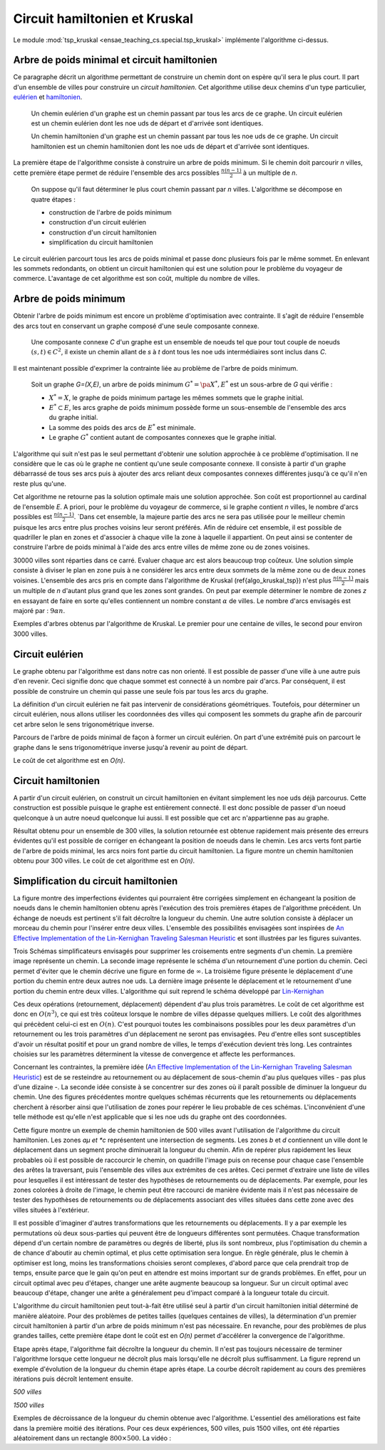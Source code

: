 



.. _l-tsp_kruskal:


Circuit hamiltonien et Kruskal
==============================

Le module :mod:`tsp_kruskal <ensae_teaching_cs.special.tsp_kruskal>` implémente l'algorithme
ci-dessus.

Arbre de poids minimal et circuit hamiltonien
+++++++++++++++++++++++++++++++++++++++++++++

Ce paragraphe décrit un algorithme permettant de construire un 
chemin dont on espère qu'il sera le plus court. Il part d'un 
ensemble de villes pour construire un *circuit hamiltonien*.
Cet algorithme utilise deux chemins d'un type particulier, 
`eulérien <https://fr.wikipedia.org/wiki/Graphe_eul%C3%A9rien>`_ et 
`hamiltonien <https://fr.wikipedia.org/wiki/Graphe_hamiltonien>`_.

    Un chemin eulérien d'un graphe est un chemin passant par tous les arcs de ce graphe.
    Un circuit eulérien est un chemin eulérien dont les n\oe uds de départ et d'arrivée sont identiques.

    Un chemin hamiltonien d'un graphe est un chemin passant par tous les n\oe uds de ce graphe.
    Un circuit hamiltonien est un chemin hamiltonien dont les n\oe uds de départ et d'arrivée sont identiques.

La première étape de l'algorithme consiste à construire un arbre de poids minimum.
Si le chemin doit parcourir *n* villes, cette première étape permet de 
réduire l'ensemble des arcs possibles :math:`\frac{n(n-1)}{2}` 
à un multiple de *n*.

    On suppose qu'il faut déterminer le plus court chemin passant par *n* villes. 
    L'algorithme se décompose en quatre étapes :

    * construction de l'arbre de poids minimum
    * construction d'un circuit eulérien
    * construction d'un circuit hamiltonien
    * simplification du circuit hamiltonien

Le circuit eulérien parcourt tous les arcs de poids minimal et 
passe donc plusieurs fois par le même sommet. En enlevant les sommets 
redondants, on obtient un circuit hamiltonien qui est 
une solution pour le problème du voyageur de commerce. 
L'avantage de cet algorithme est son coût, multiple du nombre de villes.


Arbre de poids minimum
++++++++++++++++++++++


Obtenir l'arbre de poids minimum est encore un problème 
d'optimisation avec contrainte. Il s'agit de réduire 
l'ensemble des arcs tout en conservant un graphe composé 
d'une seule composante connexe.

    Une composante connexe *C* d'un graphe est un ensemble de noeuds 
    tel que pour tout couple de noeuds 
    :math:`(s,t) \in C^2`, il existe un chemin allant de 
    *s* à *t* dont tous les n\oe uds intermédiaires sont
    inclus dans *C*.
		
Il est maintenant possible d'exprimer la contrainte liée au 
problème de l'arbre de poids minimum.		
		
    Soit un graphe *G=(X,E)*, un arbre de poids minimum
    :math:`G^*=\pa{X^*, E^*}` est un sous-arbre de *G* qui vérifie :
    
    * :math:`X^* = X`, le graphe de poids minimum partage les mêmes 
      sommets que le graphe initial.
    * :math:`E^* \subset E`, les arcs graphe de poids minimum possède 
      forme un sous-ensemble de l'ensemble des arcs du graphe initial.
    * La somme des poids des arcs de :math:`E^*` est minimale.
    * Le graphe :math:`G^*` contient autant de composantes 
      connexes que le graphe initial.
		
L'algorithme qui suit n'est pas le seul permettant d'obtenir une 
solution approchée à ce problème d'optimisation. Il ne considère 
que le cas où le graphe ne contient qu'une seule composante connexe. 
Il consiste à partir d'un graphe débarrassé de tous ses arcs puis 
à ajouter des arcs reliant deux composantes connexes différentes 
jusqu'à ce qu'il n'en reste plus qu'une.

.. mathdef::
    :title: Kruskal
    :tag: Algorithme
		
    On suppose que *G(X,E)* est un graphe, *X* est l'ensemble des sommets,
    *E* est l'ensemble des arcs. Si :math:`e \in E`, *f(e)* désigne son poids. Cet algorithme
    a pour but d'obtenir un sous-ensemble :math:`F \subset E` de
    poids minimal tel que le graphe *G(X,F)* ne
    forme qu'une seule composante connexe.
    Le nombre de sommets est *N*.
    L'arc *e* relie les sommets :math:`a(e) \longrightarrow b(e)`.
    
    **initialisation**
    
    On trie les arcs par ordre croissant de poids, on obtient la suite
    :math:`\vecteur{e_1}{e_n}`.
    A chaque sommet *x*, on associe la composante connexe *c(x)*.
    :math:`n \longleftarrow N`, *n* désigne le nombre de composantes connexes.
    :math:`F \longleftarrow \emptyset`.
    
    **itération**

    .. math::
    
        \begin{array}{l}
        i = 1 \\
        while \; N > 1 \\
        \quad if \; c (a(e_i)) \neq c (b(e_i)) \\
        \quad \quad F \longleftarrow F \cup \acc{e_i} \\
        \quad \quad foreach \; x \in X \\
        \quad \quad \quad c(x) = \left\{ \begin{array}{ll}
                                    c(x) & \text{ si } c(x) \neq c (b(e_i)) \\
                                    c(a(e_i)) & \text{ si } c(x) = c (b(e_i)) 
                                    \end{array} \right. \\
        \quad i \longleftarrow i + 1
        \end{array}


Cet algorithme ne retourne pas la solution optimale mais une solution 
approchée. Son coût est proportionnel au cardinal de l'ensemble *E*. 
A priori, pour le problème du voyageur de commerce, si le graphe 
contient *n* villes, le nombre d'arcs possibles est :math:`\frac{n(n-1)}{2}`. 
`Dans cet ensemble, la majeure partie des arcs ne sera pas utilisée pour 
le meilleur chemin puisque les arcs entre plus proches voisins leur seront 
préférés. Afin de réduire cet ensemble, il est possible de quadriller 
le plan en zones et d'associer à chaque ville la zone à laquelle 
il appartient. On peut ainsi se contenter de construire l'arbre de poids 
minimal à l'aide des arcs entre villes de même zone ou de zones voisines.

.. image:: kruskz.png

30000 villes sont réparties dans ce carré. Evaluer chaque arc est alors beaucoup trop coûteux.
Une solution simple consiste à diviser le plan en zone puis à ne considérer les arcs
entre deux sommets de la même zone ou de deux zones voisines. L'ensemble des arcs 
pris en compte dans l'algorithme de Kruskal (\ref{algo_kruskal_tsp}) n'est 
plus :math:`\frac{n(n-1)}{2}` mais un multiple de *n* d'autant plus grand que les zones
sont grandes. On peut par exemple déterminer le nombre de zones *z* 
en essayant de faire en sorte
qu'elles contiennent un nombre constant :math:`\alpha` de villes. 
Le nombre d'arcs envisagés est majoré par :	:math:`9 \alpha n`.



.. image:: krusk2.png

.. image:: krusk3.png

Exemples d'arbres obtenus par l'algorithme de Kruskal.
Le premier pour une centaine de villes, le second pour environ 3000 villes.


Circuit eulérien
++++++++++++++++


Le graphe obtenu par l'algorithme est dans notre cas non orienté. 
Il est possible de passer d'une ville à une autre puis d'en revenir. 
Ceci signifie donc que chaque sommet est connecté à un nombre pair d'arcs. 
Par conséquent, il est possible de construire un chemin qui passe une 
seule fois par tous les arcs du graphe.

La définition d'un circuit eulérien ne fait pas intervenir de considérations géométriques. 
Toutefois, pour déterminer un circuit eulérien, nous allons utiliser les coordonnées 
des villes qui composent les sommets du graphe afin de parcourir cet 
arbre selon le sens trigonométrique inverse.

.. image:: krusk2e.png

Parcours de l'arbre de poids minimal de façon à former un circuit eulérien. On
part d'une extrémité puis on parcourt le graphe dans le sens trigonométrique inverse
jusqu'à revenir au point de départ.

.. mathdef::
    :title: Circuit Eulérien
    :tag: Algorithme

    On suppose que le graphe dont il faut obtenir un circuit eulérien
    est un arbre non-orienté de poids minimal
    comme celui retourné par l'algorithme.
    On suppose également qu'à chaque sommet *x* sont
    associés des coordonnées *p(x)* et que deux sommets ne sont jamais confondus.
    L'arbre contient *n* sommets et *2n* arcs.

    **initialisation**

    On choisit un noeud *x* connecté à un seul autre sommet.
    :math:`ch \longleftarrow (x)` et :math:`t \longleftarrow 1`.
    Pour chaque arc *e*,
    
    .. math::

            u(e) = \left\{ \begin{array}{ll} 1 & si \; (P) \\
            0 & sinon \end{array} \right.
            
    *(P)*: si l'arc a été parcouru

    **itération**
    
    Notation : *x* désigne le dernier sommet visité, 
    :math:`x^-` désigne le sommet précédent dans le chemin *ch*.
    Tant que :math:`t < 2n`, on choisit le sommet suivant :math:`x^+` de telle sorte que : 

    * L'arc :math:`e = ( x \longrightarrow x^+ )` existe et vérifie :math:`c(e) = 0`.
    * Parmi tous les arcs vérifiant la première condition, on choisit celui qui maximise
      l'angle :math:`\pa{ \fleche{p(x^-)p(x)},\fleche{p(x)p(x^+)}}`.
      
    Puis on met à jour les variables :
    
    * :math:`\begin{array}{lll} t &\longleftarrow& t + 1 \\ ch &\longleftarrow& ch \cup (x^+) \\ 
      c (x\rightarrow x^+)  &\longleftarrow& 1 \end{array}`

    *ch* est le chemin eulérien cherché.
		

Le coût de cet algorithme est en *O(n)*.



Circuit hamiltonien
+++++++++++++++++++


A partir d'un circuit eulérien, on construit un circuit hamiltonien 
en évitant simplement les n\oe uds déjà parcourus. 
Cette construction est possible puisque le graphe est entièrement 
connecté. Il est donc possible de passer d'un noeud quelconque à 
un autre noeud quelconque lui aussi. Il est possible que cet arc n'appartienne pas au graphe.

.. mathdef::
    :title: Circuit hamiltonien
    :tag: Algorithme

    On suppose que le graphe *G=(X,E)* est entièrement
    connecté. *ch* désigne un chemin eulérien.

    **initialisation**

    Pour les sommets :math:`x \in X`, on pose :math:`c(x) = 0`. :math:`H \longleftarrow \emptyset`, *H* est
    le chemin hamiltonien cherché.

    **parcours**

    On parcourt le chemin eulérien *ch* dans l'ordre.
    Pour chaque sommet *x* du chemin, si *x* n'a pas encore
    été visité :math:`c(x) = 0` alors :math:`H \longleftarrow H \cup (x)` et :math:`c (x) = 1`. 
    On poursuit avec les sommets suivants.


.. image:: krusk.png
    :height: 300


Résultat obtenu pour un ensemble de 300 villes, la solution retournée est obtenue
rapidement mais présente des erreurs évidentes qu'il est possible de corriger
en échangeant la position de noeuds dans le chemin. 
Les arcs verts font partie 
de l'arbre de poids minimal, les arcs noirs font partie du circuit hamiltonien.
La figure montre un chemin hamiltonien obtenu pour 300 villes. 
Le coût de cet algorithme est en *O(n)*.


Simplification du circuit hamiltonien
+++++++++++++++++++++++++++++++++++++


La figure montre des imperfections évidentes qui pourraient être 
corrigées simplement en échangeant la position de noeuds dans 
le chemin hamiltonien obtenu après l'exécution des 
trois premières étapes de l'algorithme précédent. Un échange de 
noeuds est pertinent s'il fait décroître la longueur du chemin. 
Une autre solution consiste à déplacer un morceau du chemin pour 
l'insérer entre deux villes. L'ensemble des possibilités 
envisagées sont inspirées de 
`An Effective Implementation of the Lin-Kernighan Traveling Salesman Heuristic <http://www.akira.ruc.dk/~keld/research/LKH/LKH-2.0/DOC/LKH_REPORT.pdf>`_
et sont illustrées par les figures suivantes.

.. image:: tsptour.png
    :height: 75
    
.. image:: tsptour1.png
    :height: 100
    
.. image:: tsptour2.png
    :height: 100
    
.. image:: tsptour3.png
    :height: 100
    
    
Trois Schémas simplificateurs envisagés pour supprimer les croisements entre
segments d'un chemin. La première image représente un chemin. La seconde image
représente le schéma d'un retournement d'une portion du chemin. Ceci permet d'éviter que le 
chemin décrive une figure en forme de :math:`\infty`. La troisième figure présente le déplacement
d'une portion du chemin entre deux autres n\oe uds. La dernière image présente le déplacement
et le retournement d'une portion du chemin entre deux villes.
L'algorithme qui suit reprend le schéma développé par 
`Lin-Kernighan <https://en.wikipedia.org/wiki/Lin%E2%80%93Kernighan_heuristic>`_

.. mathdef::
    :title: TSP
    :tag: Algorithme

    Soit un circuit hamiltonien :math:`v = \vecteur{v_1}{v_n}` passant
    par les *n* noeuds - ou villes - d'un graphe.
    Pour tout :math:`i \notin \ensemble{1}{n}`, on définit la ville :math:`v_i` par
    :math:`v_i = v_{i \equiv n}`.
    Il est possible d'associer à ce chemin un coût égal à la somme des poids
    associés aux arêtes :math:`c = \sum_{i=1}^{n} c\pa{v_i,v_{i+1}}`.
    Cet algorithme consiste à opérer des
    modifications simples sur le chemin *v* tant que son coût
    *c* décroît. Les opérations proposées sont :

    * Le retournement consiste à retourner une
      sous-partie du chemin. Si on retourne le sous-chemin entre les villes *i* et *j*,
      le chemin complet devient :math:`\pa{v_1,...,v_{i-1},v_j,v_{j-1},...,v_i,v_{j+1},...,v_n}`. 
      Le retournement dépend de deux paramètres.
    * Le déplacement : il consiste à déplacer une
      sous-partie du chemin. Si on déplace le sous-chemin entre les villes 
      *i* et *j* entre les villes *k* et *k+1*,
      le chemin complet devient :math:`\pa{v_1,...,v_{i-1},v_{j+1},...,v_k,v_i,v_{i+1},...,v_j,v_{k+1},v_n}`. 
      Le déplacement dépend de trois paramètres.
    * Le déplacement retourné, il allie les deux procédés précédents.
      Si on déplace et on retourne le sous-chemin entre les villes *i* et *j* entre les villes *k* et *k+1*,
      le chemin complet devient :math:`\pa{v_1,...,v_{i-1},v_{j+1},...,v_k,v_j,v_{j-1},...,v_i,v_{k+1},v_n}`. 
      Le déplacement retourné dépend aussi de trois paramètres.


Ces deux opérations	(retournement, déplacement) dépendent d'au 
plus trois paramètres. Le coût de cet algorithme est donc en :math:`O(n^3)`, 
ce qui est très coûteux lorsque le nombre de villes dépasse quelques 
milliers. Le coût des algorithmes qui précèdent celui-ci est en :math:`O(n)`. 
C'est pourquoi toutes les combinaisons possibles pour les deux paramètres 
d'un retournement ou les trois paramètres d'un déplacement ne seront pas 
envisagées. Peu d'entre elles sont susceptibles d'avoir un résultat 
positif et pour un grand nombre de villes, le temps d'exécution devient très long. 
Les contraintes choisies sur les paramètres déterminent la vitesse 
de convergence et affecte les performances. 

Concernant les contraintes, la première idée 
(`An Effective Implementation of the Lin-Kernighan Traveling Salesman Heuristic <http://www.akira.ruc.dk/~keld/research/LKH/LKH-2.0/DOC/LKH_REPORT.pdf>`_) 
est de se resteindre au retournement ou au déplacement de sous-chemin 
d'au plus quelques villes - pas plus d'une dizaine -. 
La seconde idée consiste à se concentrer sur des zones où il paraît 
possible de diminuer la longueur du chemin. 
Une des figures précédentes 
montre quelques schémas récurrents que les retournements ou 
déplacements cherchent à résorber ainsi que l'utilisation de zones 
pour repérer le lieu probable de ces schémas. 
L'inconvénient d'une telle méthode est qu'elle n'est applicable que si les n\oe uds du graphe ont des coordonnées.

.. image:: zonetsp.png

Cette figure montre un exemple de chemin hamiltonien de 500 villes avant l'utilisation de 
l'algorithme du circuit hamiltonien. Les zones *aµ et *c* représentent
une intersection de segments. Les zones *b* et *d* contiennent un ville dont le déplacement
dans un segment proche diminuerait la longueur du chemin. 
Afin de repérer plus rapidement les lieux probables où il est possible de raccourcir le chemin, 
on quadrille l'image puis on recense pour chaque case l'ensemble des arêtes la traversant, puis 
l'ensemble des villes aux extrémites de ces arêtes. Ceci permet d'extraire une liste de villes
pour lesquelles il est intéressant de tester des hypothèses de retournements ou de déplacements.
Par exemple, pour les zones colorées à droite de l'image, le chemin peut être raccourci de manière 
évidente mais il n'est pas nécessaire de tester des hypothèses de retournements ou de déplacements
associant des villes situées dans cette zone avec des villes situées à l'extérieur. 


Il est possible d'imaginer d'autres transformations que les retournements ou déplacements.
Il y a par exemple les permutations où deux sous-parties qui peuvent être de longueurs 
différentes sont permutées. Chaque transformation dépend d'un certain nombre de 
paramètres ou degrés de liberté, plus ils sont nombreux, plus l'optimisation du chemin 
a de chance d'aboutir au chemin optimal, et plus cette optimisation sera longue. 
En règle générale, plus le chemin à optimiser est long, moins les 
transformations choisies seront complexes, d'abord parce que cela 
prendrait trop de temps, ensuite parce que le gain qu'on peut en attendre 
est moins important sur de grands problèmes. En effet, pour un circuit optimal 
avec peu d'étapes, changer une arête augmente beaucoup sa longueur. 
Sur un circuit optimal avec beaucoup d'étape, changer une arête a généralement 
peu d'impact comparé à la longueur totale du circuit.

L'algorithme du circuit hamiltonien peut tout-à-fait être utilisé seul 
à partir d'un circuit hamiltonien initial déterminé de manière aléatoire. 
Pour des problèmes de petites tailles (quelques centaines de villes), 
la détermination d'un premier circuit hamiltonien à partir d'un arbre 
de poids minimum n'est pas nécessaire. En revanche, pour des problèmes 
de plus grandes tailles, cette première étape dont le coût est en *O(n)* 
permet d'accélérer la convergence de l'algorithme. 

Etape après étape, l'algorithme fait décroître la longueur du chemin. 
Il n'est pas toujours nécessaire de terminer l'algorithme lorsque 
cette longueur ne décroît plus mais lorsqu'elle ne décroît plus 
suffisamment. La figure reprend un exemple d'évolution de la longueur du 
chemin étape après étape. La courbe décroît rapidement au cours des 
premières itérations puis décroît lentement ensuite.


*500 villes*

.. image:: tspc.png

*1500 villes*


.. image:: tspc2.png

    		
Exemples de décroissance de la longueur du chemin obtenue avec
l'algorithme. L'essentiel des améliorations est 
faite dans la première moitié des itérations. Pour ces deux expériences, 500 villes, puis 1500 villes,
ont été réparties aléatoirement dans un rectangle :math:`800 \times 500`.
La vidéo :

.. raw:: html

    <video autoplay="" controls="" loop="" height="250">
    <source src="http://www.xavierdupre.fr/enseignement/complements/tsp_kruskal.mp4" type="video/mp4" />
    </video>





